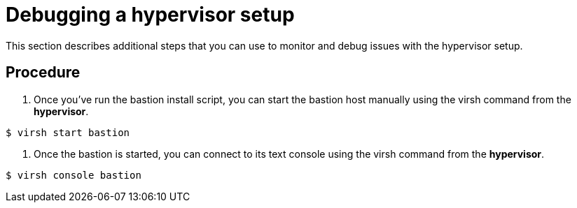 // Module included in the following assemblies:
//
// <List assemblies here, each on a new line>

// This module can be included from assemblies using the following include statement:
// include::<path>/proc_debugging-a-hypervisor-setup.adoc[leveloffset=+1]

// The file name and the ID are based on the module title. For example:
// * file name: proc_doing-procedure-a.adoc
// * ID: [id='proc_doing-procedure-a_{context}']
// * Title: = Doing procedure A
//
// The ID is used as an anchor for linking to the module. Avoid changing
// it after the module has been published to ensure existing links are not
// broken.
//
// The `context` attribute enables module reuse. Every module's ID includes
// {context}, which ensures that the module has a unique ID even if it is
// reused multiple times in a guide.
//
// Start the title with a verb, such as Creating or Create. See also
// _Wording of headings_ in _The IBM Style Guide_.
[id="debugging-a-hypervisor-setup_{context}"]
= Debugging a hypervisor setup

This section describes additional steps that you can use to monitor and debug issues with the hypervisor setup.


[discrete]
== Procedure

. Once you’ve run the bastion install script, you can start the bastion host manually using the virsh command from the *hypervisor*.
....
$ virsh start bastion
....

. Once the bastion is started, you can connect to its text console using the virsh command from the *hypervisor*.
....
$ virsh console bastion
....

